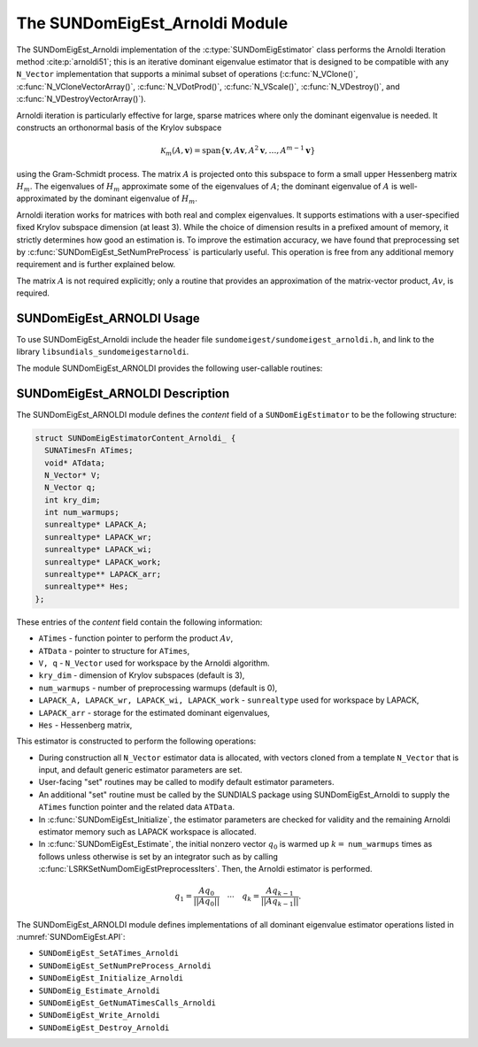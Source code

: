 ..
   Programmer(s): Mustafa Aggul @ SMU
   ----------------------------------------------------------------
   SUNDIALS Copyright Start
   Copyright (c) 2002-2025, Lawrence Livermore National Security
   and Southern Methodist University.
   All rights reserved.

   See the top-level LICENSE and NOTICE files for details.

   SPDX-License-Identifier: BSD-3-Clause
   SUNDIALS Copyright End
   ----------------------------------------------------------------

.. _SUNDomEigEst.ARNOLDI:

The SUNDomEigEst_Arnoldi Module
======================================

The SUNDomEigEst_Arnoldi implementation of the :c:type:`SUNDomEigEstimator` class performs
the Arnoldi Iteration method :cite:p:`arnoldi51`; this is an iterative dominant
eigenvalue estimator that is designed to be compatible with any ``N_Vector``
implementation that supports a minimal subset of operations (:c:func:`N_VClone()`,
:c:func:`N_VCloneVectorArray()`, :c:func:`N_VDotProd()`, :c:func:`N_VScale()`, 
:c:func:`N_VDestroy()`, and :c:func:`N_VDestroyVectorArray()`).

Arnoldi iteration is particularly effective for large, sparse matrices where only 
the dominant eigenvalue is needed.  It constructs an orthonormal basis of the Krylov 
subspace

.. math::

   \mathcal{K}_m(A, \mathbf{v}) = \text{span}\{\mathbf{v}, A \mathbf{v}, A^2 \mathbf{v}, \dots, A^{m-1} \mathbf{v}\}

using the Gram-Schmidt process.  The matrix :math:`A` is projected onto this subspace
to form a small upper Hessenberg matrix :math:`H_m`.  The eigenvalues of :math:`H_m`
approximate some of the eigenvalues of :math:`A`; the dominant eigenvalue of :math:`A` is
well-approximated by the dominant eigenvalue of :math:`H_m`.

Arnoldi iteration works for matrices with both real and complex eigenvalues.  It supports
estimations with a user-specified fixed Krylov subspace dimension (at least 3).  While
the choice of dimension results in a prefixed amount of memory, it strictly
determines how good an estimation is.  To improve the estimation accuracy, we have found that 
preprocessing set by :c:func:`SUNDomEigEst_SetNumPreProcess` is particularly useful.  
This operation is free from any additional memory requirement and is further explained below.

The matrix :math:`A` is not required explicitly; only a routine that provides an 
approximation of the matrix-vector product, :math:`Av`, is required.


.. _SUNDomEigEst.ARNOLDI.Usage:

SUNDomEigEst_ARNOLDI Usage
-------------------------------

To use SUNDomEigEst_Arnoldi include the header file ``sundomeigest/sundomeigest_arnoldi.h``,  
and link to the library ``libsundials_sundomeigestarnoldi``. 

The module SUNDomEigEst_ARNOLDI provides the following user-callable routines:


.. c:function:: SUNDomEigEstimator SUNDomEigEst_Arnoldi(N_Vector q, int kry_dim, SUNContext sunctx);

   This constructor function creates and allocates memory for an Arnoldi
   ``SUNDomEigEstimator``.

   **Arguments:**
      * *q* -- the initial guess for the dominant eigenvector; this should not be a non-dominant eigenvector of the Jacobian.
      * *kry_dim* -- the dimension of the Krylov subspaces.
      * *sunctx* -- the :c:type:`SUNContext` object (see :numref:`SUNDIALS.SUNContext`)

   **Return value:**
      If successful, a ``SUNDomEigEstimator`` object.  If *q* is
      incompatible, this routine will return ``NULL``.

   **Notes:**
      This routine will perform consistency checks to ensure that it is
      called with a consistent ``N_Vector`` implementation (i.e.  that it
      supplies the requisite vector operations).

      A ``kry_dim`` argument that is :math:`\leq 2` will result in the default
      value (3).  This default value is particularly chosen to minimize the memory
      footprint.


.. _SUNDomEigEst.ARNOLDI.Description:

SUNDomEigEst_ARNOLDI Description
-------------------------------------


The SUNDomEigEst_ARNOLDI module defines the *content* field of a
``SUNDomEigEstimator`` to be the following structure:

.. code-block:: c

   struct SUNDomEigEstimatorContent_Arnoldi_ {
     SUNATimesFn ATimes;
     void* ATdata;
     N_Vector* V;
     N_Vector q;
     int kry_dim;
     int num_warmups;
     sunrealtype* LAPACK_A;
     sunrealtype* LAPACK_wr;
     sunrealtype* LAPACK_wi;
     sunrealtype* LAPACK_work;
     sunrealtype** LAPACK_arr;
     sunrealtype** Hes;
   };


These entries of the *content* field contain the following
information:

* ``ATimes`` - function pointer to perform the product :math:`Av`,  

* ``ATData`` - pointer to structure for ``ATimes``,

* ``V, q``   - ``N_Vector`` used for workspace by the Arnoldi algorithm.

* ``kry_dim`` - dimension of Krylov subspaces (default is 3),

* ``num_warmups`` - number of preprocessing warmups (default is 0),

* ``LAPACK_A, LAPACK_wr, LAPACK_wi, LAPACK_work`` - ``sunrealtype`` used for workspace by LAPACK,

* ``LAPACK_arr`` - storage for the estimated dominant eigenvalues,

* ``Hes`` - Hessenberg matrix,


This estimator is constructed to perform the following operations:

* During construction all ``N_Vector`` estimator data is allocated, with
  vectors cloned from a template ``N_Vector`` that is input, and
  default generic estimator parameters are set.

* User-facing "set" routines may be called to modify default
  estimator parameters.

* An additional "set" routine must be called by the SUNDIALS package  
  using SUNDomEigEst_Arnoldi to supply the ``ATimes``  
  function pointer and the related data ``ATData``.

* In :c:func:`SUNDomEigEst_Initialize`, the estimator parameters are checked
  for validity and the remaining Arnoldi estimator memory such as LAPACK 
  workspace is allocated.

* In :c:func:`SUNDomEigEst_Estimate`, the initial nonzero vector :math:`q_0` is warmed up
  :math:`k=` ``num_warmups`` times as follows unless otherwise is set by an
  integrator such as by calling :c:func:`LSRKSetNumDomEigEstPreprocessIters`. 
  Then, the Arnoldi estimator is performed.

.. math::

    q_1 = \frac{Aq_0}{||Aq_0||} \quad \cdots \quad q_k = \frac{Aq_{k-1}}{||Aq_{k-1}||}.

The SUNDomEigEst_ARNOLDI module defines implementations of all
dominant eigenvalue estimator operations listed in
:numref:`SUNDomEigEst.API`:

* ``SUNDomEigEst_SetATimes_Arnoldi``

* ``SUNDomEigEst_SetNumPreProcess_Arnoldi``

* ``SUNDomEigEst_Initialize_Arnoldi``

* ``SUNDomEig_Estimate_Arnoldi``

* ``SUNDomEigEst_GetNumATimesCalls_Arnoldi``

* ``SUNDomEigEst_Write_Arnoldi``

* ``SUNDomEigEst_Destroy_Arnoldi``